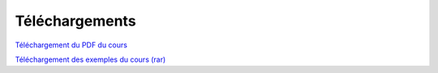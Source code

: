 Téléchargements
===============

\ `Téléchargement du PDF du cours <https://tahe.developpez.com/tutoriels-cours/vuejs/documents/vuejs.pdf>`_\

\ `Téléchargement des exemples du cours (rar) <https://tahe.developpez.com/tutoriels-cours/vuejs/documents/vuejs.rar>`_\
